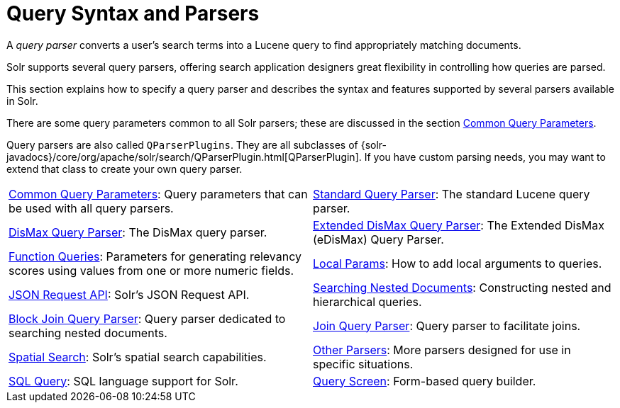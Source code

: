 = Query Syntax and Parsers
:page-children: common-query-parameters, \
    standard-query-parser, \
    dismax-query-parser, \
    edismax-query-parser, \
    function-queries, \
    local-params, \
    json-request-api, \
    searching-nested-documents, \
    block-join-query-parser, \
    join-query-parser, \
    spatial-search, \
    other-parsers, \
    sql-query, \
    query-screen, \
    sql-screen
// Licensed to the Apache Software Foundation (ASF) under one
// or more contributor license agreements.  See the NOTICE file
// distributed with this work for additional information
// regarding copyright ownership.  The ASF licenses this file
// to you under the Apache License, Version 2.0 (the
// "License"); you may not use this file except in compliance
// with the License.  You may obtain a copy of the License at
//
//   http://www.apache.org/licenses/LICENSE-2.0
//
// Unless required by applicable law or agreed to in writing,
// software distributed under the License is distributed on an
// "AS IS" BASIS, WITHOUT WARRANTIES OR CONDITIONS OF ANY
// KIND, either express or implied.  See the License for the
// specific language governing permissions and limitations
// under the License.

[.lead]
A _query parser_ converts a user's search terms into a Lucene query to find appropriately matching documents.

Solr supports several query parsers, offering search application designers great flexibility in controlling how queries are parsed.

This section explains how to specify a query parser and describes the syntax and features supported by several parsers available in Solr.

There are some query parameters common to all Solr parsers; these are discussed in the section <<common-query-parameters.adoc#common-query-parameters,Common Query Parameters>>.

Query parsers are also called `QParserPlugins`.
They are all subclasses of {solr-javadocs}/core/org/apache/solr/search/QParserPlugin.html[QParserPlugin].
If you have custom parsing needs, you may want to extend that class to create your own query parser.

****
// This tags the below list so it can be used in the parent page section list
// tag::parser-sections[]
[cols="1,1",frame=none,grid=none,stripes=none]
|===
| <<common-query-parameters.adoc#,Common Query Parameters>>: Query parameters that can be used with all query parsers.
| <<standard-query-parser.adoc#,Standard Query Parser>>: The standard Lucene query parser.
| <<dismax-query-parser.adoc#,DisMax Query Parser>>: The DisMax query parser.
| <<edismax-query-parser.adoc#,Extended DisMax Query Parser>>: The Extended DisMax (eDisMax) Query Parser.
| <<function-queries.adoc#,Function Queries>>: Parameters for generating relevancy scores using values from one or more numeric fields.
| <<local-params.adoc#,Local Params>>: How to add local arguments to queries.
| <<json-request-api.adoc#,JSON Request API>>: Solr's JSON Request API.
| <<searching-nested-documents.adoc#,Searching Nested Documents>>: Constructing nested and hierarchical queries.
| <<block-join-query-parser.adoc#,Block Join Query Parser>>: Query parser dedicated to searching nested documents.
| <<join-query-parser.adoc#,Join Query Parser>>: Query parser to facilitate joins.
| <<spatial-search.adoc#,Spatial Search>>: Solr's spatial search capabilities.
| <<other-parsers.adoc#,Other Parsers>>: More parsers designed for use in specific situations.
| <<sql-query.adoc#,SQL Query>>: SQL language support for Solr.
| <<query-screen.adoc#,Query Screen>>: Form-based query builder.
| <<sql-screen.adoc#,SQL Screen>>: SQL query runner with tabular results.
|===
// end::parser-sections[]
****
